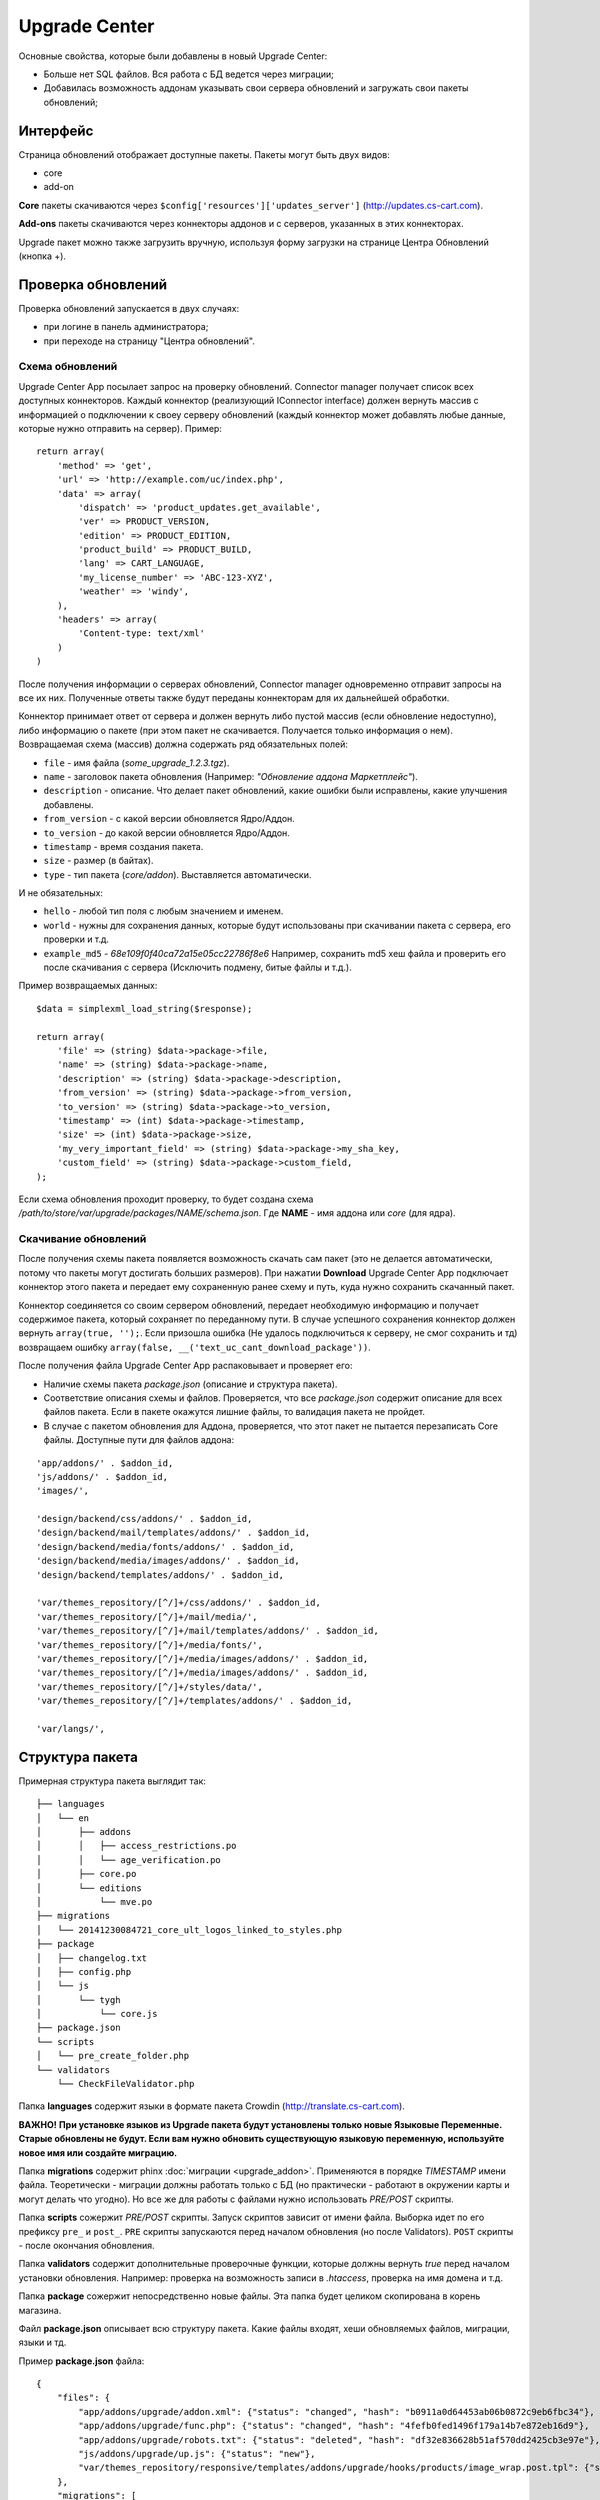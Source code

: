 **************
Upgrade Сenter
**************

Основные свойства, которые были добавлены в новый Upgrade Center:

* Больше нет SQL файлов. Вся работа с БД ведется через миграции;
* Добавилась возможность аддонам указывать свои сервера обновлений и загружать свои пакеты обновлений;

=========
Интерфейс
=========

.. image:: img/uc_interface.png
    :align: center
    :alt: New banner

Страница обновлений отображает доступные пакеты. Пакеты могут быть двух видов:

* core
* add-on

**Core** пакеты скачиваются через ``$config['resources']['updates_server']`` (http://updates.cs-cart.com).

**Add-ons** пакеты скачиваются через коннекторы аддонов и с серверов, указанных в этих коннекторах.

Upgrade пакет можно также загрузить вручную, используя форму загрузки на странице Центра Обновлений (кнопка +).

===================
Проверка обновлений
===================

Проверка обновлений запускается в двух случаях:

* при логине в панель администратора;
* при переходе на страницу "Центра обновлений".

----------------
Схема обновлений
----------------

.. image:: img/uc_connectors.png
    :align: center
    :alt: New banner

Upgrade Center App посылает запрос на проверку обновлений. Connector manager получает список всех доступных коннекторов. Каждый коннектор (реализующий IConnector interface) должен вернуть массив с информацией о подключении к своеу серверу обновлений (каждый коннектор может добавлять любые данные, которые нужно отправить на сервер).
Пример:

::

  return array(
      'method' => 'get',
      'url' => 'http://example.com/uc/index.php',
      'data' => array(
          'dispatch' => 'product_updates.get_available',
          'ver' => PRODUCT_VERSION,
          'edition' => PRODUCT_EDITION,
          'product_build' => PRODUCT_BUILD,
          'lang' => CART_LANGUAGE,
          'my_license_number' => 'ABC-123-XYZ',
          'weather' => 'windy',
      ),
      'headers' => array(
          'Content-type: text/xml'
      )
  )

После получения информации о серверах обновлений, Connector manager одновременно отправит запросы на все их них. Полученные ответы также будут переданы коннекторам для их дальнейшей обработки.

Коннектор принимает ответ от сервера и должен вернуть либо пустой массив (если обновление недоступно), либо информацию о пакете (при этом пакет не скачивается. Получается только информация о нем). Возвращаемая схема (массив) должна содержать ряд обязательных полей:

* ``file`` - имя файла (*some_upgrade_1.2.3.tgz*).
* ``name`` - заголовок пакета обновления (Например: *"Обновление аддона Маркетплейс"*).
* ``description`` - описание. Что делает пакет обновлений, какие ошибки были исправлены, какие улучшения добавлены.
* ``from_version`` - с какой версии обновляется Ядро/Аддон.
* ``to_version`` - до какой версии обновляется Ядро/Аддон.
* ``timestamp`` - время создания пакета.
* ``size`` - размер (в байтах).
* ``type`` - тип пакета (*core/addon*). Выставляется автоматически.

И не обязательных:

* ``hello`` - любой тип поля с любым значением и именем.
* ``world`` - нужны для сохранения данных, которые будут использованы при скачивании пакета с сервера, его проверки и т.д.
* ``example_md5`` - *68e109f0f40ca72a15e05cc22786f8e6* Например, сохранить md5 хеш файла и проверить его после скачивания с сервера (Исключить подмену, битые файлы и т.д.).

Пример возвращаемых данных:

::

  $data = simplexml_load_string($response);

  return array(
      'file' => (string) $data->package->file,
      'name' => (string) $data->package->name,
      'description' => (string) $data->package->description,
      'from_version' => (string) $data->package->from_version,
      'to_version' => (string) $data->package->to_version,
      'timestamp' => (int) $data->package->timestamp,
      'size' => (int) $data->package->size,
      'my_very_important_field' => (string) $data->package->my_sha_key,
      'custom_field' => (string) $data->package->custom_field,
  );

Если схема обновления проходит проверку, то будет создана схема */path/to/store/var/upgrade/packages/NAME/schema.json*. Где **NAME** - имя аддона или *core* (для ядра).

---------------------
Скачивание обновлений
---------------------

После получения схемы пакета появляется возможность скачать сам пакет (это не делается автоматически, потому что пакеты могут достигать больших размеров). При нажатии **Download** Upgrade Center App подключает коннектор этого пакета и передает ему сохраненную ранее схему и путь, куда нужно сохранить скачанный пакет.

Коннектор соединяется со своим сервером обновлений, передает необходимую информацию и получает содержимое пакета, который сохраняет по переданному пути. В случае успешного сохранения коннектор должен вернуть ``array(true, '');``. Если призошла ошибка (Не удалось подключиться к серверу, не смог сохранить и тд) возвращаем ошибку ``array(false, __('text_uc_cant_download_package'))``.

После получения файла Upgrade Center App распаковывает и проверяет его:

* Наличие схемы пакета *package.json* (описание и структура пакета).

* Соответствие описания схемы и файлов. Проверяется, что все *package.json* содержит описание для всех файлов пакета. Если в пакете окажутся лишние файлы, то валидация пакета не пройдет.

* В случае с пакетом обновления для Аддона, проверяется, что этот пакет не пытается перезаписать Core файлы. Доступные пути для файлов аддона:

::

  'app/addons/' . $addon_id,
  'js/addons/' . $addon_id,
  'images/',

  'design/backend/css/addons/' . $addon_id,
  'design/backend/mail/templates/addons/' . $addon_id,
  'design/backend/media/fonts/addons/' . $addon_id,
  'design/backend/media/images/addons/' . $addon_id,
  'design/backend/templates/addons/' . $addon_id,

  'var/themes_repository/[^/]+/css/addons/' . $addon_id,
  'var/themes_repository/[^/]+/mail/media/',
  'var/themes_repository/[^/]+/mail/templates/addons/' . $addon_id,
  'var/themes_repository/[^/]+/media/fonts/',
  'var/themes_repository/[^/]+/media/images/addons/' . $addon_id,
  'var/themes_repository/[^/]+/media/images/addons/' . $addon_id,
  'var/themes_repository/[^/]+/styles/data/',
  'var/themes_repository/[^/]+/templates/addons/' . $addon_id,

  'var/langs/',

================
Структура пакета
================

Примерная структура пакета выглядит так:

::

  ├── languages
  │   └── en
  │       ├── addons
  │       │   ├── access_restrictions.po
  │       │   └── age_verification.po
  │       ├── core.po
  │       └── editions
  │           └── mve.po
  ├── migrations
  │   └── 20141230084721_core_ult_logos_linked_to_styles.php
  ├── package
  │   ├── changelog.txt
  │   ├── config.php
  │   └── js
  │       └── tygh
  │           └── core.js
  ├── package.json
  └── scripts
  │   └── pre_create_folder.php
  └── validators
      └── CheckFileValidator.php

Папка **languages** содержит языки в формате пакета Crowdin (http://translate.cs-cart.com).

**ВАЖНО!** 
**При установке языков из Upgrade пакета будут установлены только новые Языковые Переменные. Старые обновлены не будут. Если вам нужно обновить существующую языковую переменную, используйте новое имя или создайте миграцию.**

Папка **migrations** содержит phinx :doc:`миграции <upgrade_addon>`. Применяются в порядке *TIMESTAMP* имени файла. Теоретически - миграции должны работать только с БД (но практически - работают в окружении карты и могут делать что угодно). Но все же для работы с файлами нужно использовать *PRE/POST* скрипты.

Папка **scripts** сожержит *PRE/POST* скрипты. Запуск скриптов зависит от имени файла. Выборка идет по его префиксу ``pre_`` и ``post_``. ``PRE`` скрипты запускаются перед началом обновления (но после Validators). ``POST`` скрипты - после окончания обновления.

Папка **validators** содержит дополнительные проверочные функции, которые должны вернуть *true* перед началом установки обновления. Например: проверка на возможность записи в *.htaccess*, проверка на имя домена и т.д.

Папка **package** сожержит непосредственно новые файлы. Эта папка будет целиком скопирована в корень магазина.

Файл **package.json** описывает всю структуру пакета. Какие файлы входят, хеши обновляемых файлов, миграции, языки и тд.

Пример **package.json** файла:

::

  {
      "files": {
          "app/addons/upgrade/addon.xml": {"status": "changed", "hash": "b0911a0d64453ab06b0872c9eb6fbc34"},
          "app/addons/upgrade/func.php": {"status": "changed", "hash": "4fefb0fed1496f179a14b7e872eb16d9"},
          "app/addons/upgrade/robots.txt": {"status": "deleted", "hash": "df32e836628b51af570dd2425cb3e97e"},
          "js/addons/upgrade/up.js": {"status": "new"},
          "var/themes_repository/responsive/templates/addons/upgrade/hooks/products/image_wrap.post.tpl": {"status": "new"}
      },
      "migrations": [
          "20141022083711_addon_update_version.php"
      ],
      "languages": [
          "en"
      ],
      "validators": [
          "CheckFileValidator"
      ],
      "scripts": {
          "pre": "hello_world.php",
          "post": "clear_cache.php"
      }
  }

----------------------------
Порядок установки обновления
----------------------------

.. image:: img/uc_workflow.png
    :align: center
    :alt: New banner

------------
Логгирование
------------

Каждый шаг установки обновления логгируется в файл *var/upgrade/[NAME]_log.txt*, где **NAME** - *core* или название аддона. В случае непредвиденной остановки обновления всегда можно узнать причину.

Пример лог файла:

::

  2015-03-27 12:01:13: Start installation of the "core" upgrade package
  2015-03-27 12:01:13: ================================================
  2015-03-27 12:01:13: Get all available validators
  2015-03-27 12:01:13: Execute "collisions" validator
  2015-03-27 12:01:13: Upgrade stopped: Awaiting resolving validation errors: collisions
  2015-03-27 12:01:21: 
  2015-03-27 12:01:56: Start installation of the "core" upgrade package
  2015-03-27 12:01:56: ================================================
  2015-03-27 12:01:56: Get all available validators
  2015-03-27 12:01:56: Execute "collisions" validator
  2015-03-27 12:01:56: Execute "permissions" validator
  2015-03-27 12:01:56: Execute "restore" validator
  2015-03-27 12:01:56: Backup files and Database
  2015-03-27 12:01:56: Copy package files
  2015-03-27 12:01:56: Run migrations
  2015-03-27 12:01:56: Phinx by Rob Morgan - http://phinx.org. version 0.3.7
  2015-03-27 12:01:56: 
  2015-03-27 12:01:56: using config file ./app/Tygh/UpgradeCenter/Migrations/config.migrations.php
  2015-03-27 12:01:56: using config parser php
  2015-03-27 12:01:56: using migration path /Users/alexions/www/git/work/var/upgrade/packages/core/content/migrations
  2015-03-27 12:01:56: using environment development
  2015-03-27 12:01:56: using adapter mysql
  2015-03-27 12:01:56: using database alexions_staging
  2015-03-27 12:01:56: 
  2015-03-27 12:01:56:  == 20150317072105 CoreChangePrivelegeName: migrating
  2015-03-27 12:01:56:  == 20150317072105 CoreChangePrivelegeName: migrated 0.0034s
  2015-03-27 12:01:56: 
  2015-03-27 12:01:56: All Done. Took 0.1739s
  2015-03-27 12:01:56: Install langauges from the upgrade package
  2015-03-27 12:01:56: Install the \"en\" language
  2015-03-27 12:01:56: Upgrade completed

